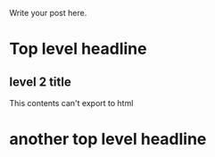 #+BEGIN_COMMENT
.. description: 
.. tags: 
.. title: test
.. link: 
.. date: 2014/02/02 16:58:59
.. type: text
.. slug: test
#+END_COMMENT


Write your post here.
* Top level headline
** level 2 title
   This contents can't export to html
* another top level headline
